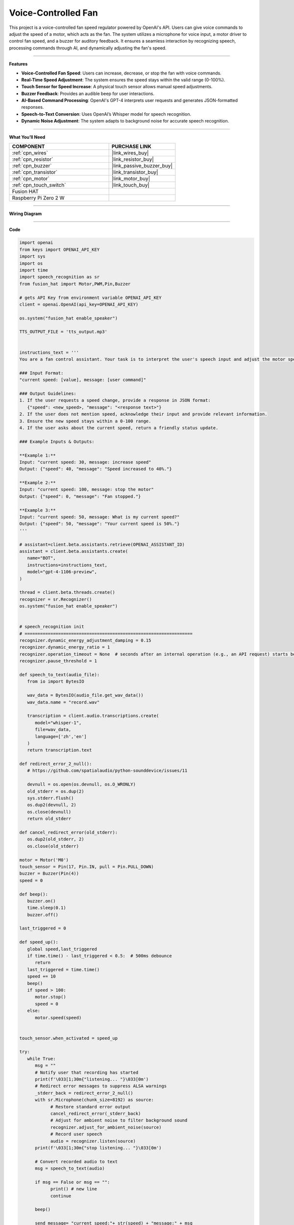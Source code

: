 Voice-Controlled Fan
================================================

This project is a voice-controlled fan speed regulator powered by OpenAI's API. Users can give voice commands to adjust the speed of a motor, which acts as the fan. The system utilizes a microphone for voice input, a motor driver to control fan speed, and a buzzer for auditory feedback. It ensures a seamless interaction by recognizing speech, processing commands through AI, and dynamically adjusting the fan's speed.

----------------------------------------------


**Features**

- **Voice-Controlled Fan Speed**: Users can increase, decrease, or stop the fan with voice commands.
- **Real-Time Speed Adjustment**: The system ensures the speed stays within the valid range (0-100%).
- **Touch Sensor for Speed Increase**: A physical touch sensor allows manual speed adjustments.
- **Buzzer Feedback**: Provides an audible beep for user interactions.
- **AI-Based Command Processing**: OpenAI's GPT-4 interprets user requests and generates JSON-formatted responses.
- **Speech-to-Text Conversion**: Uses OpenAI’s Whisper model for speech recognition.
- **Dynamic Noise Adjustment**: The system adapts to background noise for accurate speech recognition.

----------------------------------------------

**What You’ll Need**

.. list-table::
    :widths: 30 20
    :header-rows: 1

    *   - COMPONENT
        - PURCHASE LINK


    *   - :ref:`cpn_wires`
        - |link_wires_buy|
    *   - :ref:`cpn_resistor`
        - |link_resistor_buy|
    *   - :ref:`cpn_buzzer`
        - |link_passive_buzzer_buy|
    *   - :ref:`cpn_transistor`
        - |link_transistor_buy|
    *   - :ref:`cpn_motor`
        - |link_motor_buy|
    *   - :ref:`cpn_touch_switch`
        - |link_touch_buy|
    *   - Fusion HAT
        - 
    *   - Raspberry Pi Zero 2 W
        -


----------------------------------------------


**Wiring Diagram**


.. image:: img/fzz/gpt_fan_bb.png
   :width: 800
   :align: center

----------------------------------------------

**Code**


.. raw:: html

   <run></run>
   
.. code-block:: python

   import openai
   from keys import OPENAI_API_KEY
   import sys
   import os
   import time
   import speech_recognition as sr
   from fusion_hat import Motor,PWM,Pin,Buzzer

   # gets API Key from environment variable OPENAI_API_KEY
   client = openai.OpenAI(api_key=OPENAI_API_KEY)

   os.system("fusion_hat enable_speaker")

   TTS_OUTPUT_FILE = 'tts_output.mp3'


   instructions_text = '''
   You are a fan control assistant. Your task is to interpret the user's speech input and adjust the motor speed accordingly.

   ### Input Format:
   "current speed: [value], message: [user command]"

   ### Output Guidelines:
   1. If the user requests a speed change, provide a response in JSON format:
      {"speed": <new_speed>, "message": "<response text>"}
   2. If the user does not mention speed, acknowledge their input and provide relevant information.
   3. Ensure the new speed stays within a 0-100 range.
   4. If the user asks about the current speed, return a friendly status update.

   ### Example Inputs & Outputs:

   **Example 1:**
   Input: "current speed: 30, message: increase speed"
   Output: {"speed": 40, "message": "Speed increased to 40%."}

   **Example 2:**
   Input: "current speed: 100, message: stop the motor"
   Output: {"speed": 0, "message": "Fan stopped."}

   **Example 3:**
   Input: "current speed: 50, message: What is my current speed?"
   Output: {"speed": 50, "message": "Your current speed is 50%."}
   '''

   # assistant=client.beta.assistants.retrieve(OPENAI_ASSISTANT_ID)
   assistant = client.beta.assistants.create(
      name="BOT",
      instructions=instructions_text,
      model="gpt-4-1106-preview",
   )

   thread = client.beta.threads.create()
   recognizer = sr.Recognizer()
   os.system("fusion_hat enable_speaker")


   # speech_recognition init
   # =================================================================
   recognizer.dynamic_energy_adjustment_damping = 0.15
   recognizer.dynamic_energy_ratio = 1
   recognizer.operation_timeout = None  # seconds after an internal operation (e.g., an API request) starts before it times out, or ``None`` for no timeout
   recognizer.pause_threshold = 1

   def speech_to_text(audio_file):
      from io import BytesIO

      wav_data = BytesIO(audio_file.get_wav_data())
      wav_data.name = "record.wav"

      transcription = client.audio.transcriptions.create(
         model="whisper-1", 
         file=wav_data,
         language=['zh','en']
      )
      return transcription.text

   def redirect_error_2_null():
      # https://github.com/spatialaudio/python-sounddevice/issues/11

      devnull = os.open(os.devnull, os.O_WRONLY)
      old_stderr = os.dup(2)
      sys.stderr.flush()
      os.dup2(devnull, 2)
      os.close(devnull)
      return old_stderr

   def cancel_redirect_error(old_stderr):
      os.dup2(old_stderr, 2)
      os.close(old_stderr)

   motor = Motor('M0')
   touch_sensor = Pin(17, Pin.IN, pull = Pin.PULL_DOWN) 
   buzzer = Buzzer(Pin(4))
   speed = 0

   def beep():
      buzzer.on()
      time.sleep(0.1)
      buzzer.off()

   last_triggered = 0 

   def speed_up():
      global speed,last_triggered
      if time.time() - last_triggered < 0.5:  # 500ms debounce
         return
      last_triggered = time.time()
      speed += 10
      beep()
      if speed > 100:
         motor.stop()
         speed = 0
      else:
         motor.speed(speed)


   touch_sensor.when_activated = speed_up

   try:
      while True:
         msg = ""
         # Notify user that recording has started
         print(f'\033[1;30m{"listening... "}\033[0m')
         # Redirect error messages to suppress ALSA warnings
         _stderr_back = redirect_error_2_null() 
         with sr.Microphone(chunk_size=8192) as source:
               # Restore standard error output
               cancel_redirect_error(_stderr_back)
               # Adjust for ambient noise to filter background sound
               recognizer.adjust_for_ambient_noise(source)
               # Record user speech
               audio = recognizer.listen(source)
         print(f'\033[1;30m{"stop listening... "}\033[0m')

         # Convert recorded audio to text
         msg = speech_to_text(audio)

         if msg == False or msg == "":
               print() # new line
               continue
         
         beep()

         send_message= "current speed:"+ str(speed) + "message:" + msg

         message = client.beta.threads.messages.create(
               thread_id=thread.id,
               role="user",
               content=send_message,
         )

         run = client.beta.threads.runs.create_and_poll(
               thread_id=thread.id,
               assistant_id=assistant.id,
         )

         if run.status == "completed":
               messages = client.beta.threads.messages.list(thread_id=thread.id)

               for message in messages.data:
                  if message.role == 'user':
                     for block in message.content:
                           if block.type == 'text':
                              label = message.role 
                              value = block.text.value
                              print(f'{label:>10} >>> {value}')
                     break # only last reply

               for message in messages.data:
                  if message.role == 'assistant':
                     for block in message.content:
                           if block.type == 'text':
                              label = assistant.name
                              value = block.text.value
                              # print(f"Raw AI Response: {value}")
                              try:
                                 value = eval(value)
                              except Exception as e:
                                 value = str(value)
                              if isinstance(value, dict):
                                 if 'speed' in value:
                                       speed = value['speed']
                                 else:
                                       speed = -1
                                 if 'message' in value:
                                       text = value['message']
                                 else :
                                       text = ''
                              else:
                                 speed = -1
                                 text = value

                              print(f'{label:>10} >>> {text} {speed}')

                              if speed >= 0:
                                 motor.speed(speed)

                     break # only last reply

   finally:
      client.beta.assistants.delete(assistant.id)
      buzzer.off()
      motor.stop()

----------------------------------------------


**Code Explanation**

This project consists of several key functional components:

1. **Initialization and Setup:**

   - Imports necessary libraries, including OpenAI for AI processing and ``speech_recognition`` for speech input.
   - Sets up the OpenAI client using ``OPENAI_API_KEY``.
   - enable the microphone by ``os.system("fusion_hat enable_speaker")``.
   - Initializes hardware components, including the motor, buzzer, and touch sensor.

2. **Speech Recognition**:

   - Converts recorded audio into text using OpenAI’s Whisper model.
   - Supports multiple languages (``zh``, ``en``).

   .. code-block:: python

       def speech_to_text(audio_file):
           from io import BytesIO
           wav_data = BytesIO(audio_file.get_wav_data())
           wav_data.name = "record.wav"
           transcription = client.audio.transcriptions.create(
               model="whisper-1",
               file=wav_data,
               language=['zh','en']
           )
           return transcription.text

3. **Touch Sensor Handling (``speed_up``)**:

   - A touch sensor allows manual speed adjustments.
   - Debounce logic prevents accidental multiple triggers.
   - Increments speed by 10% per touch, resetting to 0% if exceeding 100%.

   .. code-block:: python

       def speed_up():
           global speed, last_triggered
           if time.time() - last_triggered < 0.5:
               return
           last_triggered = time.time()
           speed += 10
           beep()
           if speed > 100:
               motor.stop()
               speed = 0
           else:
               motor.speed(speed)

4. **Voice Command Processing:**

   - Captures user speech and converts it into text.
   - Sends the transcribed text to OpenAI’s assistant along with the current fan speed.
   - The AI returns a JSON response containing the new speed and a textual response.

   .. code-block:: python

       send_message= "current speed:"+ str(speed) + "message:" + msg
       message = client.beta.threads.messages.create(
           thread_id=thread.id,
           role="user",
           content=send_message,
       )
       run = client.beta.threads.runs.create_and_poll(
           thread_id=thread.id,
           assistant_id=assistant.id,
       )

5. **AI Response Processing:**

   - Extracts speed and message from the AI’s JSON response.
   - Updates the motor speed accordingly.

   .. code-block:: python

       for message in messages.data:
           if message.role == 'assistant':
               for block in message.content:
                   if block.type == 'text':
                       value = eval(block.text.value)
                       if isinstance(value, dict):
                           speed = value.get('speed', -1)
                           text = value.get('message', '')
                       print(f'BOT >>> {text} {speed}')
                       if speed >= 0:
                           motor.speed(speed)

6. **Error Handling and Cleanup:**

   - Suppresses ALSA warnings to prevent unnecessary errors.
   - Ensures OpenAI assistant is deleted and hardware is reset upon exit.

   .. code-block:: python

       finally:
           client.beta.assistants.delete(assistant.id)
           buzzer.off()
           motor.stop()

----------------------------------------------

**Debugging Tips**

- **Speech recognition not working?**

  - Increase ``recognizer.adjust_for_ambient_noise(source)`` duration if background noise is interfering.

- **Fan speed not updating?**

  - Check the OpenAI API response format to ensure JSON is correctly parsed.
  - Verify that ``motor.speed(speed)`` is being executed with the expected value.

- **Touch sensor not responding?**

  - Add print statements to ``speed_up()`` to confirm it is being triggered.
  - Ensure proper pull-down configuration for the GPIO pin.

- **Buzzer not making sound?**

  - Check that ``buzzer.on()`` and ``buzzer.off()`` are properly called.
  - Ensure GPIO output is enabled for the buzzer pin.

